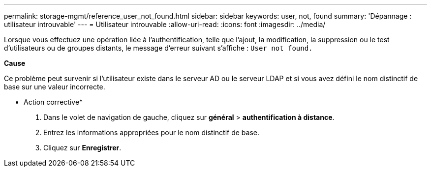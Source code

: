---
permalink: storage-mgmt/reference_user_not_found.html 
sidebar: sidebar 
keywords: user, not, found 
summary: 'Dépannage : utilisateur introuvable' 
---
= Utilisateur introuvable
:allow-uri-read: 
:icons: font
:imagesdir: ../media/


[role="lead"]
Lorsque vous effectuez une opération liée à l'authentification, telle que l'ajout, la modification, la suppression ou le test d'utilisateurs ou de groupes distants, le message d'erreur suivant s'affiche : `User not found.`

*Cause*

Ce problème peut survenir si l'utilisateur existe dans le serveur AD ou le serveur LDAP et si vous avez défini le nom distinctif de base sur une valeur incorrecte.

* Action corrective*

. Dans le volet de navigation de gauche, cliquez sur *général* > *authentification à distance*.
. Entrez les informations appropriées pour le nom distinctif de base.
. Cliquez sur *Enregistrer*.

